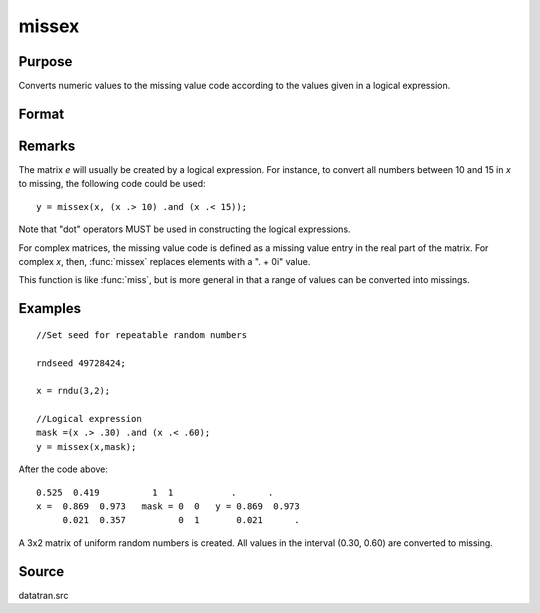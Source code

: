 
missex
==============================================

Purpose
----------------

Converts numeric values to the missing value code according to the values given in a logical
expression.

Format
----------------
.. function:: missex(x, mask)

    :param x: data
    :type x: NxK matrix

    :param mask: (matrix of 0's and 1's) that serves as a "mask" for *x*; the 1's in 
        mask correspond to the values in *x* that are to be converted into missing values
    :type mask: NxK logical matrix 

    :returns: y (*NxK matrix that equals x*), but with those elements that correspond to the 1's in *e* converted to missing.

Remarks
-------

The matrix *e* will usually be created by a logical expression. For
instance, to convert all numbers between 10 and 15 in *x* to missing, the
following code could be used:

::

    y = missex(x, (x .> 10) .and (x .< 15));

Note that "dot" operators MUST be used in constructing the logical
expressions.

For complex matrices, the missing value code is defined as a missing
value entry in the real part of the matrix. For complex *x*, then, :func:`missex`
replaces elements with a ". + 0i" value.

This function is like :func:`miss`, but is more general in that a range of
values can be converted into missings.

Examples
----------------

::

    //Set seed for repeatable random numbers
    
    rndseed 49728424;
    
    x = rndu(3,2);
    
    //Logical expression
    mask =(x .> .30) .and (x .< .60);
    y = missex(x,mask);

After the code above:

::

    0.525  0.419          1  1           .      . 
    x =  0.869  0.973   mask = 0  0   y = 0.869  0.973 
         0.021  0.357          0  1       0.021      .

A 3x2 matrix of uniform random numbers is created.
All values in the interval (0.30, 0.60) are converted
to missing.

Source
------

datatran.src

.. seealso:: Functions :func:`miss`, :func:`missrv`


